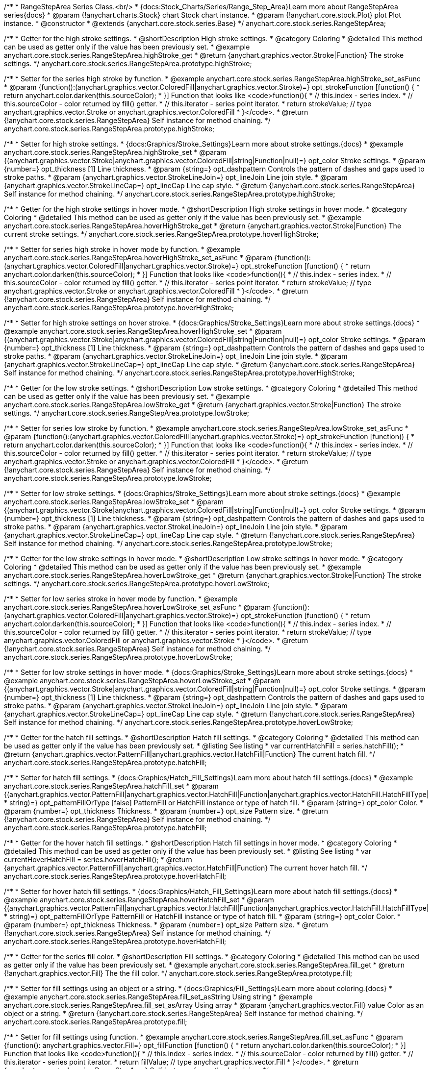 /**
 * RangeStepArea Series Class.<br/>
 * {docs:Stock_Charts/Series/Range_Step_Area}Learn more about RangeStepArea series{docs}
 * @param {!anychart.charts.Stock} chart Stock chart instance.
 * @param {!anychart.core.stock.Plot} plot Plot instance.
 * @constructor
 * @extends {anychart.core.stock.series.Base}
 */
anychart.core.stock.series.RangeStepArea;


//----------------------------------------------------------------------------------------------------------------------
//
//  anychart.core.stock.series.RangeStepArea.prototype.highStroke
//
//----------------------------------------------------------------------------------------------------------------------

/**
 * Getter for the high stroke settings.
 * @shortDescription High stroke settings.
 * @category Coloring
 * @detailed This method can be used as getter only if the value has been previously set.
 * @example anychart.core.stock.series.RangeStepArea.highStroke_get
 * @return {anychart.graphics.vector.Stroke|Function} The stroke settings.
 */
anychart.core.stock.series.RangeStepArea.prototype.highStroke;

/**
 * Setter for the series high stroke by function.
 * @example anychart.core.stock.series.RangeStepArea.highStroke_set_asFunc
 * @param {function():(anychart.graphics.vector.ColoredFill|anychart.graphics.vector.Stroke)=} opt_strokeFunction [function() {
 *  return anychart.color.darken(this.sourceColor);
 * }] Function that looks like <code>function(){
 *    // this.index - series index.
 *    // this.sourceColor - color returned by fill() getter.
 *    // this.iterator - series point iterator.
 *    return strokeValue; // type anychart.graphics.vector.Stroke or anychart.graphics.vector.ColoredFill
 * }</code>.
 * @return {!anychart.core.stock.series.RangeStepArea} Self instance for method chaining.
 */
anychart.core.stock.series.RangeStepArea.prototype.highStroke;

/**
 * Setter for high stroke settings.
 * {docs:Graphics/Stroke_Settings}Learn more about stroke settings.{docs}
 * @example anychart.core.stock.series.RangeStepArea.highStroke_set
 * @param {(anychart.graphics.vector.Stroke|anychart.graphics.vector.ColoredFill|string|Function|null)=} opt_color Stroke settings.
 * @param {number=} opt_thickness [1] Line thickness.
 * @param {string=} opt_dashpattern Controls the pattern of dashes and gaps used to stroke paths.
 * @param {anychart.graphics.vector.StrokeLineJoin=} opt_lineJoin Line join style.
 * @param {anychart.graphics.vector.StrokeLineCap=} opt_lineCap Line cap style.
 * @return {!anychart.core.stock.series.RangeStepArea} Self instance for method chaining.
 */
anychart.core.stock.series.RangeStepArea.prototype.highStroke;


//----------------------------------------------------------------------------------------------------------------------
//
//  anychart.core.stock.series.RangeStepArea.prototype.hoverHighStroke
//
//----------------------------------------------------------------------------------------------------------------------

/**
 * Getter for the high stroke settings in hover mode.
 * @shortDescription High stroke settings in hover mode.
 * @category Coloring
 * @detailed This method can be used as getter only if the value has been previously set.
 * @example anychart.core.stock.series.RangeStepArea.hoverHighStroke_get
 * @return {anychart.graphics.vector.Stroke|Function} The current stroke settings.
 */
anychart.core.stock.series.RangeStepArea.prototype.hoverHighStroke;

/**
 * Setter for series high stroke in hover mode by function.
 * @example anychart.core.stock.series.RangeStepArea.hoverHighStroke_set_asFunc
 * @param {function():(anychart.graphics.vector.ColoredFill|anychart.graphics.vector.Stroke)=} opt_strokeFunction [function() {
 *  return anychart.color.darken(this.sourceColor);
 * }] Function that looks like <code>function(){
 *    // this.index - series index.
 *    // this.sourceColor - color returned by fill() getter.
 *    // this.iterator - series point iterator.
 *    return strokeValue; // type anychart.graphics.vector.Stroke or anychart.graphics.vector.ColoredFill
 * }</code>.
 * @return {!anychart.core.stock.series.RangeStepArea} Self instance for method chaining.
 */
anychart.core.stock.series.RangeStepArea.prototype.hoverHighStroke;

/**
 * Setter for high stroke settings on hover stroke.
 * {docs:Graphics/Stroke_Settings}Learn more about stroke settings.{docs}
 * @example anychart.core.stock.series.RangeStepArea.hoverHighStroke_set
 * @param {(anychart.graphics.vector.Stroke|anychart.graphics.vector.ColoredFill|string|Function|null)=} opt_color Stroke settings.
 * @param {number=} opt_thickness [1] Line thickness.
 * @param {string=} opt_dashpattern Controls the pattern of dashes and gaps used to stroke paths.
 * @param {anychart.graphics.vector.StrokeLineJoin=} opt_lineJoin Line join style.
 * @param {anychart.graphics.vector.StrokeLineCap=} opt_lineCap Line cap style.
 * @return {!anychart.core.stock.series.RangeStepArea} Self instance for method chaining.
 */
anychart.core.stock.series.RangeStepArea.prototype.hoverHighStroke;


//----------------------------------------------------------------------------------------------------------------------
//
//  anychart.core.stock.series.RangeStepArea.prototype.lowStroke
//
//----------------------------------------------------------------------------------------------------------------------

/**
 * Getter for the low stroke settings.
 * @shortDescription Low stroke settings.
 * @category Coloring
 * @detailed This method can be used as getter only if the value has been previously set.
 * @example anychart.core.stock.series.RangeStepArea.lowStroke_get
 * @return {anychart.graphics.vector.Stroke|Function} The stroke settings.
 */
anychart.core.stock.series.RangeStepArea.prototype.lowStroke;

/**
 * Setter for series low stroke by function.
 * @example anychart.core.stock.series.RangeStepArea.lowStroke_set_asFunc
 * @param {function():(anychart.graphics.vector.ColoredFill|anychart.graphics.vector.Stroke)=} opt_strokeFunction [function() {
 *  return anychart.color.darken(this.sourceColor);
 * }] Function that looks like <code>function(){
 *    // this.index - series index.
 *    // this.sourceColor - color returned by fill() getter.
 *    // this.iterator - series point iterator.
 *    return strokeValue; // type anychart.graphics.vector.Stroke or anychart.graphics.vector.ColoredFill
 * }</code>.
 * @return {!anychart.core.stock.series.RangeStepArea} Self instance for method chaining.
 */
anychart.core.stock.series.RangeStepArea.prototype.lowStroke;

/**
 * Setter for low stroke settings.
 * {docs:Graphics/Stroke_Settings}Learn more about stroke settings.{docs}
 * @example anychart.core.stock.series.RangeStepArea.lowStroke_set
 * @param {(anychart.graphics.vector.Stroke|anychart.graphics.vector.ColoredFill|string|Function|null)=} opt_color Stroke settings.
 * @param {number=} opt_thickness [1] Line thickness.
 * @param {string=} opt_dashpattern Controls the pattern of dashes and gaps used to stroke paths.
 * @param {anychart.graphics.vector.StrokeLineJoin=} opt_lineJoin Line join style.
 * @param {anychart.graphics.vector.StrokeLineCap=} opt_lineCap Line cap style.
 * @return {!anychart.core.stock.series.RangeStepArea} Self instance for method chaining.
 */
anychart.core.stock.series.RangeStepArea.prototype.lowStroke;


//----------------------------------------------------------------------------------------------------------------------
//
//  anychart.core.stock.series.RangeStepArea.prototype.hoverLowStroke
//
//----------------------------------------------------------------------------------------------------------------------

/**
 * Getter for the low stroke settings in hover mode.
 * @shortDescription Low stroke settings in hover mode.
 * @category Coloring
 * @detailed This method can be used as getter only if the value has been previously set.
 * @example anychart.core.stock.series.RangeStepArea.hoverLowStroke_get
 * @return {anychart.graphics.vector.Stroke|Function} The stroke settings.
 */
anychart.core.stock.series.RangeStepArea.prototype.hoverLowStroke;

/**
 * Setter for low series stroke in hover mode by function.
 * @example anychart.core.stock.series.RangeStepArea.hoverLowStroke_set_asFunc
 * @param {function():(anychart.graphics.vector.ColoredFill|anychart.graphics.vector.Stroke)=} opt_strokeFunction [function() {
 *  return anychart.color.darken(this.sourceColor);
 * }] Function that looks like <code>function(){
 *    // this.index - series index.
 *    // this.sourceColor - color returned by fill() getter.
 *    // this.iterator - series point iterator.
 *    return strokeValue; // type anychart.graphics.vector.ColoredFill or anychart.graphics.vector.Stroke
 * }</code>.
 * @return {!anychart.core.stock.series.RangeStepArea} Self instance for method chaining.
 */
anychart.core.stock.series.RangeStepArea.prototype.hoverLowStroke;

/**
 * Setter for low stroke settings in hover mode.
 * {docs:Graphics/Stroke_Settings}Learn more about stroke settings.{docs}
 * @example anychart.core.stock.series.RangeStepArea.hoverLowStroke_set
 * @param {(anychart.graphics.vector.Stroke|anychart.graphics.vector.ColoredFill|string|Function|null)=} opt_color Stroke settings.
 * @param {number=} opt_thickness [1] Line thickness.
 * @param {string=} opt_dashpattern Controls the pattern of dashes and gaps used to stroke paths.
 * @param {anychart.graphics.vector.StrokeLineJoin=} opt_lineJoin Line join style.
 * @param {anychart.graphics.vector.StrokeLineCap=} opt_lineCap Line cap style.
 * @return {!anychart.core.stock.series.RangeStepArea} Self instance for method chaining.
 */
anychart.core.stock.series.RangeStepArea.prototype.hoverLowStroke;


//----------------------------------------------------------------------------------------------------------------------
//
//  anychart.core.stock.series.RangeStepArea.prototype.hatchFill
//
//----------------------------------------------------------------------------------------------------------------------

/**
 * Getter for the hatch fill settings.
 * @shortDescription Hatch fill settings.
 * @category Coloring
 * @detailed This method can be used as getter only if the value has been previously set.
 * @listing See listing
 * var currentHatchFill = series.hatchFill();
 * @return {anychart.graphics.vector.PatternFill|anychart.graphics.vector.HatchFill|Function} The current hatch fill.
 */
anychart.core.stock.series.RangeStepArea.prototype.hatchFill;

/**
 * Setter for hatch fill settings.
 * {docs:Graphics/Hatch_Fill_Settings}Learn more about hatch fill settings.{docs}
 * @example anychart.core.stock.series.RangeStepArea.hatchFill_set
 * @param {(anychart.graphics.vector.PatternFill|anychart.graphics.vector.HatchFill|Function|anychart.graphics.vector.HatchFill.HatchFillType|
 * string)=} opt_patternFillOrType [false] PatternFill or HatchFill instance or type of hatch fill.
 * @param {string=} opt_color Color.
 * @param {number=} opt_thickness Thickness.
 * @param {number=} opt_size Pattern size.
 * @return {!anychart.core.stock.series.RangeStepArea} Self instance for method chaining.
 */
anychart.core.stock.series.RangeStepArea.prototype.hatchFill;


//----------------------------------------------------------------------------------------------------------------------
//
//  anychart.core.stock.series.RangeStepArea.prototype.hoverHatchFill
//
//----------------------------------------------------------------------------------------------------------------------

/**
 * Getter for the hover hatch fill settings.
 * @shortDescription Hatch fill settings in hover mode.
 * @category Coloring
 * @detailed This method can be used as getter only if the value has been previously set.
 * @listing See listing
 * var currentHoverHatchFill = series.hoverHatchFill();
 * @return {anychart.graphics.vector.PatternFill|anychart.graphics.vector.HatchFill|Function} The current hover hatch fill.
 */
anychart.core.stock.series.RangeStepArea.prototype.hoverHatchFill;

/**
 * Setter for hover hatch fill settings.
 * {docs:Graphics/Hatch_Fill_Settings}Learn more about hatch fill settings.{docs}
 * @example anychart.core.stock.series.RangeStepArea.hoverHatchFill_set
 * @param {(anychart.graphics.vector.PatternFill|anychart.graphics.vector.HatchFill|Function|anychart.graphics.vector.HatchFill.HatchFillType|
 * string)=} opt_patternFillOrType PatternFill or HatchFill instance or type of hatch fill.
 * @param {string=} opt_color Color.
 * @param {number=} opt_thickness Thickness.
 * @param {number=} opt_size Pattern size.
 * @return {!anychart.core.stock.series.RangeStepArea} Self instance for method chaining.
 */
anychart.core.stock.series.RangeStepArea.prototype.hoverHatchFill;


//----------------------------------------------------------------------------------------------------------------------
//
//  anychart.core.stock.series.RangeStepArea.prototype.fill
//
//----------------------------------------------------------------------------------------------------------------------

/**
 * Getter for the series fill color.
 * @shortDescription Fill settings.
 * @category Coloring
 * @detailed This method can be used as getter only if the value has been previously set.
 * @example anychart.core.stock.series.RangeStepArea.fill_get
 * @return {!anychart.graphics.vector.Fill} The the fill color.
 */
anychart.core.stock.series.RangeStepArea.prototype.fill;

/**
 * Setter for fill settings using an object or a string.
 * {docs:Graphics/Fill_Settings}Learn more about coloring.{docs}
 * @example anychart.core.stock.series.RangeStepArea.fill_set_asString Using string
 * @example anychart.core.stock.series.RangeStepArea.fill_set_asArray Using array
 * @param {anychart.graphics.vector.Fill} value Color as an object or a string.
 * @return {!anychart.core.stock.series.RangeStepArea} Self instance for method chaining.
 */
anychart.core.stock.series.RangeStepArea.prototype.fill;

/**
 * Setter for fill settings using function.
 * @example anychart.core.stock.series.RangeStepArea.fill_set_asFunc
 * @param {function(): anychart.graphics.vector.Fill=} opt_fillFunction [function() {
 *  return anychart.color.darken(this.sourceColor);
 * }] Function that looks like <code>function(){
 *    // this.index - series index.
 *    // this.sourceColor - color returned by fill() getter.
 *    // this.iterator - series point iterator.
 *    return fillValue; // type anychart.graphics.vector.Fill
 * }</code>.
 * @return {anychart.core.stock.series.RangeStepArea} Self instance for method chaining.
 */
anychart.core.stock.series.RangeStepArea.prototype.fill;

/**
 * Fill color with opacity.
 * @detailed <b>Note:</b> If color is set as a string (e.g. 'red .5') it has a priority over opt_opacity, which
 * means: <b>color</b> set like this <b>rect.fill('red 0.3', 0.7)</b> will have 0.3 opacity.
 * @example anychart.core.stock.series.RangeStepArea.fill_set_asOpacity
 * @param {string} color Color as a string.
 * @param {number=} opt_opacity Color opacity.
 * @return {!anychart.core.stock.series.RangeStepArea} Self instance for method chaining.
 */
anychart.core.stock.series.RangeStepArea.prototype.fill;

//----------------------------------------------------------------------------------------------------------------------
//
//  anychart.core.stock.series.RangeStepArea.prototype.hoverFill
//
//----------------------------------------------------------------------------------------------------------------------

/**
 * Getter for the series fill color in hover mode.
 * @shortDescription Fill settings in hover mode.
 * @category Coloring
 * @detailed This method can be used as getter only if the value has been previously set.
 * @example anychart.core.stock.series.RangeStepArea.hoverFill_get
 * @return {!anychart.graphics.vector.Fill} The current fill color.
 */
anychart.core.stock.series.RangeStepArea.prototype.hoverFill;

/**
 * Setter for fill settings in hover mode using an object or a string.
 * {docs:Graphics/Fill_Settings}Learn more about coloring.{docs}
 * @example anychart.core.stock.series.RangeStepArea.hoverFill_set_asString Using string
 * @example anychart.core.stock.series.RangeStepArea.hoverFill_set_asArray Using array
 * @param {anychart.graphics.vector.Fill} value Color as an object or a string.
 * @return {!anychart.core.stock.series.RangeStepArea} Self instance for method chaining.
 */
anychart.core.stock.series.RangeStepArea.prototype.hoverFill;

/**
 * Setter for fill settings in hover mode using function.
 * @example anychart.core.stock.series.RangeStepArea.hoverFill_set_asFunc
 * @param {function(): anychart.graphics.vector.Fill=} opt_fillFunction [function() {
 *  return anychart.color.darken(this.sourceColor);
 * }] Function that looks like <code>function(){
 *    // this.index - series index.
 *    // this.sourceColor - color returned by fill() getter.
 *    // this.iterator - series point iterator.
 *    return fillValue; // type anychart.graphics.vector.Fill
 * }</code>.
 * @return {anychart.core.stock.series.RangeStepArea} Self instance for method chaining.
 */
anychart.core.stock.series.RangeStepArea.prototype.hoverFill;

/**
 * Fill color in hover mode with opacity.
 * @detailed <b>Note:</b> If color is set as a string (e.g. 'red .5') it has a priority over opt_opacity, which
 * means: <b>color</b> set like this <b>rect.fill('red 0.3', 0.7)</b> will have 0.3 opacity.
 * @example anychart.core.stock.series.RangeStepArea.hoverFill_set_asOpacity
 * @param {string} color Color as a string.
 * @param {number=} opt_opacity Color opacity.
 * @return {!anychart.core.stock.series.RangeStepArea} Self instance for method chaining.
 */
anychart.core.stock.series.RangeStepArea.prototype.hoverFill;


//----------------------------------------------------------------------------------------------------------------------
//
//  anychart.core.stock.series.RangeStepArea.prototype.selectHighStroke
//
//----------------------------------------------------------------------------------------------------------------------

/**
 * Getter for the high stroke settings in selected mode.
 * @shortDescription High stroke settings in selected mode.
 * @category Coloring
 * @detailed This method can be used as getter only if the value has been previously set.
 * @return {anychart.graphics.vector.Stroke|Function} The current stroke settings.
 */
anychart.core.stock.series.RangeStepArea.prototype.selectHighStroke;

/**
 * Setter for series high stroke in selected mode by function.
 * @param {function():(anychart.graphics.vector.ColoredFill|anychart.graphics.vector.Stroke)=} opt_strokeFunction [function() {
 *  return anychart.color.darken(this.sourceColor);
 * }] Function that looks like <code>function(){
 *    // this.index - series index.
 *    // this.sourceColor - color returned by fill() getter.
 *    // this.iterator - series point iterator.
 *    return strokeValue; // type anychart.graphics.vector.Stroke or anychart.graphics.vector.ColoredFill
 * }</code>.
 * @return {!anychart.core.stock.series.RangeStepArea} Self instance for method chaining.
 */
anychart.core.stock.series.RangeStepArea.prototype.selectHighStroke;

/**
 * Setter for high stroke settings in selected mode.
 * {docs:Graphics/Stroke_Settings}Learn more about stroke settings.{docs}
 * @param {(anychart.graphics.vector.Stroke|anychart.graphics.vector.ColoredFill|string|Function|null)=} opt_color Stroke settings.
 * @param {number=} opt_thickness [1] Line thickness.
 * @param {string=} opt_dashpattern Controls the pattern of dashes and gaps used to stroke paths.
 * @param {anychart.graphics.vector.StrokeLineJoin=} opt_lineJoin Line join style.
 * @param {anychart.graphics.vector.StrokeLineCap=} opt_lineCap Line cap style.
 * @return {!anychart.core.stock.series.RangeStepArea} Self instance for method chaining.
 */
anychart.core.stock.series.RangeStepArea.prototype.selectHighStroke;


//----------------------------------------------------------------------------------------------------------------------
//
//  anychart.core.stock.series.RangeStepArea.prototype.selectLowStroke
//
//----------------------------------------------------------------------------------------------------------------------

/**
 * Getter for the low stroke settings in selected mode.
 * @shortDescription Low stroke settings in selected mode.
 * @category Coloring
 * @detailed This method can be used as getter only if the value has been previously set.
 * @return {anychart.graphics.vector.Stroke|Function} The current stroke settings.
 */
anychart.core.stock.series.RangeStepArea.prototype.selectLowStroke;

/**
 * Setter for series low stroke in selected mode by function.
 * @param {function():(anychart.graphics.vector.ColoredFill|anychart.graphics.vector.Stroke)=} opt_strokeFunction [function() {
 *  return anychart.color.darken(this.sourceColor);
 * }] Function that looks like <code>function(){
 *    // this.index - series index.
 *    // this.sourceColor - color returned by fill() getter.
 *    // this.iterator - series point iterator.
 *    return strokeValue; // type anychart.graphics.vector.Stroke or anychart.graphics.vector.ColoredFill
 * }</code>.
 * @return {!anychart.core.stock.series.RangeStepArea} Self instance for method chaining.
 */
anychart.core.stock.series.RangeStepArea.prototype.selectLowStroke;

/**
 * Setter for low stroke settings in selected mode.
 * {docs:Graphics/Stroke_Settings}Learn more about stroke settings.{docs}
 * @param {(anychart.graphics.vector.Stroke|anychart.graphics.vector.ColoredFill|string|Function|null)=} opt_color Stroke settings.
 * @param {number=} opt_thickness [1] Line thickness.
 * @param {string=} opt_dashpattern Controls the pattern of dashes and gaps used to stroke paths.
 * @param {anychart.graphics.vector.StrokeLineJoin=} opt_lineJoin Line join style.
 * @param {anychart.graphics.vector.StrokeLineCap=} opt_lineCap Line cap style.
 * @return {!anychart.core.stock.series.RangeStepArea} Self instance for method chaining.
 */
anychart.core.stock.series.RangeStepArea.prototype.selectLowStroke;


//----------------------------------------------------------------------------------------------------------------------
//
//  anychart.core.stock.series.RangeStepArea.prototype.selectHatchFill
//
//----------------------------------------------------------------------------------------------------------------------

/**
 * Getter for current hatch fill settings in selected mode.
 * @shortDescription Hatch fill settings in selected mode.
 * @category Coloring
 * @detailed This method can be used as getter only if the value has been previously set.
 * @return {anychart.graphics.vector.PatternFill|anychart.graphics.vector.HatchFill|Function} The current hatch fill.
 */
anychart.core.stock.series.RangeStepArea.prototype.selectHatchFill;

/**
 * Setter for hatch fill settings in selected mode.
 * {docs:Graphics/Hatch_Fill_Settings}Learn more about hatch fill settings.{docs}
 * @param {(anychart.graphics.vector.PatternFill|anychart.graphics.vector.HatchFill|Function|anychart.graphics.vector.HatchFill.HatchFillType|
 * string)=} opt_patternFillOrType [false] PatternFill or HatchFill instance or type of hatch fill.
 * @param {string=} opt_color Color.
 * @param {number=} opt_thickness Thickness.
 * @param {number=} opt_size Pattern size.
 * @return {!anychart.core.stock.series.RangeStepArea} Self instance for method chaining.
 */
anychart.core.stock.series.RangeStepArea.prototype.selectHatchFill;


//----------------------------------------------------------------------------------------------------------------------
//
//  anychart.core.stock.series.RangeStepArea.prototype.selectFill
//
//----------------------------------------------------------------------------------------------------------------------

/**
 * Getter for current series fill color in selected mode.
 * @shortDescription Fill settings in selected mode.
 * @category Coloring
 * @detailed This method can be used as getter only if the value has been previously set.
 * @return {!anychart.graphics.vector.Fill} The current fill color.
 */
anychart.core.stock.series.RangeStepArea.prototype.selectFill;

/**
 * Setter for fill settings in selected mode using an array or a string.
 * {docs:Graphics/Fill_Settings}Learn more about coloring.{docs}
 * @param {anychart.graphics.vector.Fill} value Color as an object or a string.
 * @return {!anychart.core.stock.series.RangeStepArea} Self instance for method chaining.
 */
anychart.core.stock.series.RangeStepArea.prototype.selectFill;

/**
 * Setter for fill settings in selected mode using function.
 * @param {function(): anychart.graphics.vector.Fill=} opt_fillFunction [function() {
 *  return anychart.color.darken(this.sourceColor);
 * }] Function that looks like <code>function(){
 *    // this.index - series index.
 *    // this.sourceColor - color returned by fill() getter.
 *    // this.iterator - series point iterator.
 *    return fillValue; // type anychart.graphics.vector.Fill
 * }</code>.
 * @return {anychart.core.stock.series.RangeStepArea} Self instance for method chaining.
 */
anychart.core.stock.series.RangeStepArea.prototype.selectFill;

/**
 * Fill color in selected mode with opacity.
 * @detailed <b>Note:</b> If color is set as a string (e.g. 'red .5') it has a priority over opt_opacity, which
 * means: <b>color</b> set like this <b>rect.fill('red 0.3', 0.7)</b> will have 0.3 opacity.
 * @param {string} color Color as a string.
 * @param {number=} opt_opacity Color opacity.
 * @return {!anychart.core.stock.series.RangeStepArea} Self instance for method chaining.
 */
anychart.core.stock.series.RangeStepArea.prototype.selectFill;

//----------------------------------------------------------------------------------------------------------------------
//
//  anychart.core.stock.series.RangeStepArea.prototype.StepDirection
//
//----------------------------------------------------------------------------------------------------------------------

/**
 * Getter for the step direction.
 * @shortDescription Step direction settings.
 * @category Size and Position
 * @listing See listing
 * var direction = series.stepDirection();
 * @return {(anychart.enums.StepDirection|string)} The step direction.
 * @since 7.13.0
 */
anychart.core.stock.series.RangeStepArea.prototype.stepDirection;

/**
 * Setter for the step direction.
 * @example anychart.core.stock.series.RangeStepArea.stepDirection_set
 * @param {(anychart.enums.StepDirection|string)=} opt_value ["center"] Value to set.
 * @return {anychart.core.stock.series.RangeStepArea} Self instance for method chaining.
 * @since 7.13.0
 */
anychart.core.stock.series.RangeStepArea.prototype.stepDirection;

/** @inheritDoc */
anychart.core.stock.series.RangeStepArea.prototype.markers;

/** @inheritDoc */
anychart.core.stock.series.RangeStepArea.prototype.connectMissingPoints;

/** @inheritDoc */
anychart.core.stock.series.RangeStepArea.prototype.xPointPosition;

/** @inheritDoc */
anychart.core.stock.series.RangeStepArea.prototype.clip;

/** @inheritDoc */
anychart.core.stock.series.RangeStepArea.prototype.xScale;

/** @inheritDoc */
anychart.core.stock.series.RangeStepArea.prototype.yScale;

/** @inheritDoc */
anychart.core.stock.series.RangeStepArea.prototype.error;

/** @inheritDoc */
anychart.core.stock.series.RangeStepArea.prototype.data;

/** @inheritDoc */
anychart.core.stock.series.RangeStepArea.prototype.meta;

/** @inheritDoc */
anychart.core.stock.series.RangeStepArea.prototype.name;

/** @inheritDoc */
anychart.core.stock.series.RangeStepArea.prototype.tooltip;

/** @inheritDoc */
anychart.core.stock.series.RangeStepArea.prototype.legendItem;

/** @inheritDoc */
anychart.core.stock.series.RangeStepArea.prototype.color;

/** @inheritDoc */
anychart.core.stock.series.RangeStepArea.prototype.hover;

/** @inheritDoc */
anychart.core.stock.series.RangeStepArea.prototype.unhover;

/** @inheritDoc */
anychart.core.stock.series.RangeStepArea.prototype.select;

/** @inheritDoc */
anychart.core.stock.series.RangeStepArea.prototype.unselect;

/** @inheritDoc */
anychart.core.stock.series.RangeStepArea.prototype.selectionMode;

/** @inheritDoc */
anychart.core.stock.series.RangeStepArea.prototype.allowPointsSelect;

/** @inheritDoc */
anychart.core.stock.series.RangeStepArea.prototype.bounds;

/** @inheritDoc */
anychart.core.stock.series.RangeStepArea.prototype.left;

/** @inheritDoc */
anychart.core.stock.series.RangeStepArea.prototype.right;

/** @inheritDoc */
anychart.core.stock.series.RangeStepArea.prototype.top;

/** @inheritDoc */
anychart.core.stock.series.RangeStepArea.prototype.bottom;

/** @inheritDoc */
anychart.core.stock.series.RangeStepArea.prototype.width;

/** @inheritDoc */
anychart.core.stock.series.RangeStepArea.prototype.height;

/** @inheritDoc */
anychart.core.stock.series.RangeStepArea.prototype.minWidth;

/** @inheritDoc */
anychart.core.stock.series.RangeStepArea.prototype.minHeight;

/** @inheritDoc */
anychart.core.stock.series.RangeStepArea.prototype.maxWidth;

/** @inheritDoc */
anychart.core.stock.series.RangeStepArea.prototype.maxHeight;

/** @inheritDoc */
anychart.core.stock.series.RangeStepArea.prototype.getPixelBounds;

/** @inheritDoc */
anychart.core.stock.series.RangeStepArea.prototype.zIndex;

/** @inheritDoc */
anychart.core.stock.series.RangeStepArea.prototype.enabled;

/** @inheritDoc */
anychart.core.stock.series.RangeStepArea.prototype.print;

/** @inheritDoc */
anychart.core.stock.series.RangeStepArea.prototype.listen;

/** @inheritDoc */
anychart.core.stock.series.RangeStepArea.prototype.listenOnce;

/** @inheritDoc */
anychart.core.stock.series.RangeStepArea.prototype.unlisten;

/** @inheritDoc */
anychart.core.stock.series.RangeStepArea.prototype.unlistenByKey;

/** @inheritDoc */
anychart.core.stock.series.RangeStepArea.prototype.removeAllListeners;

/** @inheritDoc */
anychart.core.stock.series.RangeStepArea.prototype.id;

/** @inheritDoc */
anychart.core.stock.series.RangeStepArea.prototype.transformX;

/** @inheritDoc */
anychart.core.stock.series.RangeStepArea.prototype.transformY;

/** @inheritDoc */
anychart.core.stock.series.RangeStepArea.prototype.getPixelPointWidth;

/** @inheritDoc */
anychart.core.stock.series.RangeStepArea.prototype.getPoint;

/** @inheritDoc */
anychart.core.stock.series.RangeStepArea.prototype.seriesType;

/** @inheritDoc */
anychart.core.stock.series.RangeStepArea.prototype.rendering;
